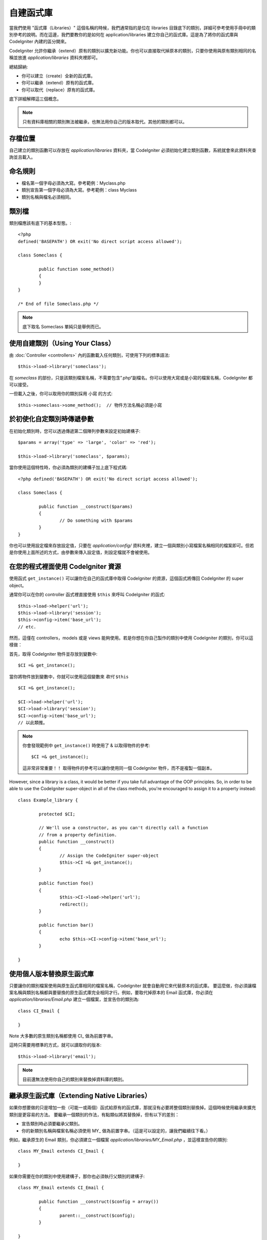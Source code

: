 ##################
自建函式庫
##################

當我們使用 "函式庫（Libraries）" 這個名稱的時候，我們通常指的是位在 libraries 目錄底下的類別，詳細可參考使用手冊中的類別參考的說明。而在這邊，我們要教你的是如何在 application/libraries 建立你自己的函式庫。這是為了將你的函式庫與 CodeIgniter 內建的區分開來。

CodeIgniter 允許你繼承（extend）原有的類別以擴充新功能。你也可以直接取代掉原本的類別，只要你使用與原有類別相同的名稱並放進 *application/libraries* 資料夾裡即可。

總結歸納:

-  你可以建立（create）全新的函式庫。
-  你可以繼承（extend）原有的函式庫。
-  你可以取代（replace）原有的函式庫。

底下詳細解釋這三個概念。

.. note:: 只有資料庫相關的類別無法被繼承，也無法用你自己的版本取代。其他的類別都可以。

存檔位置
=======

自己建立的類別函數可以存放在 *application/libraries* 資料夾，當 CodeIgniter 必須初始化建立類別函數，系統就會來此資料夾查詢並且載入。

命名規則
==================

-  檔名第一個字母必須為大寫。參考範例：Myclass.php
-  類別宣告第一個字母必須為大寫。參考範例：class Myclass
-  類別名稱與檔名必須相同。

類別檔
==============

類別檔應該有底下的基本型態。::

	<?php
	defined('BASEPATH') OR exit('No direct script access allowed'); 

	class Someclass {

		public function some_method()
		{
		}
	}

	/* End of file Someclass.php */

.. note:: 底下取名 Someclass 單純只是舉例而已。

使用自建類別（Using Your Class）
=============================

由 :doc:`Controller <controllers>` 內的函數載入任何類別，可使用下列的標準語法::

	$this->load->library('someclass');

在 *someclass* 的部份，只是該類別檔案名稱，不需要包含”.php“副檔名。你可以使用大寫或是小寫的檔案名稱，CodeIgniter 都可以接受。

一但載入之後，你可以取用你的類別採用 小寫 的方式::

	$this->someclass->some_method();  // 物件方法名稱必須是小寫

於初使化自定類別時傳遞參數
===============================================

在初始化類別時，您可以透過傳遞第二個陣列參數來設定初始建構子::

	$params = array('type' => 'large', 'color' => 'red');

	$this->load->library('someclass', $params);

當你使用這個特性時，你必須為類別的建構子加上底下程式碼::

	<?php defined('BASEPATH') OR exit('No direct script access allowed');

	class Someclass {

		public function __construct($params)
		{
			// Do something with $params
		}
	}

你也可以使用設定檔來存放設定值，只要在 *application/config/* 資料夾裡，建立一個與類別小寫檔案名稱相同的檔案即可。但若是你使用上面所述的方式，由參數來傳入設定值，則設定檔就不會被使用。

在您的程式裡面使用 CodeIgniter 資源
===================================================

使用函式 ``get_instance()`` 可以讓你在自己的函式庫中取得 CodeIgniter 的資源，這個函式將傳回 CodeIgniter 的 super object。

通常你可以在你的 controller 函式裡直接使用 ``$this`` 來呼叫 CodeIgniter 的函式::

	$this->load->helper('url');
	$this->load->library('session');
	$this->config->item('base_url');
	// etc.

然而，這僅在 controllers，models 或是 views 能夠使用。若是你想在你自己製作的類別中使用 CodeIgniter 的類別，你可以這樣做：

首先，取得 CodeIgniter 物件並存放到變數中::

	$CI =& get_instance();

當你將物件放到變數中，你就可以使用這個變數來 *取代* ``$this`` ::

	$CI =& get_instance();

	$CI->load->helper('url');
	$CI->load->library('session');
	$CI->config->item('base_url');
	// 以此類推。

.. note:: 你會發現範例中 ``get_instance()`` 時使用了 & 以取得物件的參考::
	
		$CI =& get_instance();

	這非常非常重要！！ 取得物件的參考可以讓你使用同一個 CodeIgniter 物件，而不是複製一個副本。

However, since a library is a class, it would be better if you
take full advantage of the OOP principles. So, in order to
be able to use the CodeIgniter super-object in all of the class
methods, you're encouraged to assign it to a property instead::

	class Example_library {

		protected $CI;

		// We'll use a constructor, as you can't directly call a function
		// from a property definition.
		public function __construct()
		{
			// Assign the CodeIgniter super-object
			$this->CI =& get_instance();
		}

		public function foo()
		{
			$this->CI->load->helper('url');
			redirect();
		}

		public function bar()
		{
			echo $this->CI->config->item('base_url');
		}

	}

使用個人版本替換原生函式庫
=======================

只要讓你的類別檔案使用與原生函式庫相同的檔案名稱，CodeIgniter 就會自動用它來代替原本的函式庫。 要這麼做，你必須讓檔案名稱與類別名稱都與要替換的原生函式庫完全相同才行。例如，要取代掉原本的 Email 函式庫，你必須在 *application/libraries/Email.php* 建立一個檔案，並宣告你的類別為::

	class CI_Email {
	
	}

Note 大多數的原生類別名稱都使用 CI\_ 做為前置字串。

這時只需要用標準的方式，就可以讀取你的版本::

	$this->load->library('email');

.. note:: 目前還無法使用你自己的類別來替換掉資料庫的類別。

繼承原生函式庫（Extending Native Libraries）
=========================================

如果你想要做的只是增加一些（可能一或兩個）函式給原有的函式庫，那就沒有必要將整個類別替換掉。這個時候使用繼承來擴充類別是更容易的方法。 要繼承一個類別的作法，有點類似將其替換掉，但有以下的差別：

-  宣告類別時必須要繼承父類別。
-  你的新類別名稱與檔案名稱必須使用 MY\_ 做為前置字串。（這是可以設定的，讓我們繼續往下看。）

例如，繼承原生的 Email 類別，你必須建立一個檔案 *application/libraries/MY_Email.php* ，並這樣宣告你的類別::

	class MY_Email extends CI_Email {

	}

如果你需要在你的類別中使用建構子，那你也必須執行父類別的建構子::

	class MY_Email extends CI_Email {

		public function __construct($config = array())
		{
			parent::__construct($config);
		}

	}

.. note:: Not all of the libraries have the same (or any) parameters
	in their constructor. Take a look at the library that you're
	extending first to see how it should be implemented.

載入子類別
----------------------

要讀取你的子類別，使用標準的語法載入即可。注意不要包含前置字串，例如你要讀取上面範例中 Email 的子類別，你可以這樣做:

	$this->load->library('email');

載入成功後，你就可以像平常使用原生類別那樣使用這個子類別。在本例中，你可以這樣使用 email 類別::

	$this->email->some_method();

自訂子類別的前置字串
-----------------------

要設定自己的子類別前置字串（sub-class prefix），請開啟 *application/config/config.php* 然後找到底下的部份::

	$config['subclass_prefix'] = 'MY_';

所有原生的 CodeIgniter 函式庫, 都是使用 CI\_ 的前置字串, 所以別把它拿來用了。